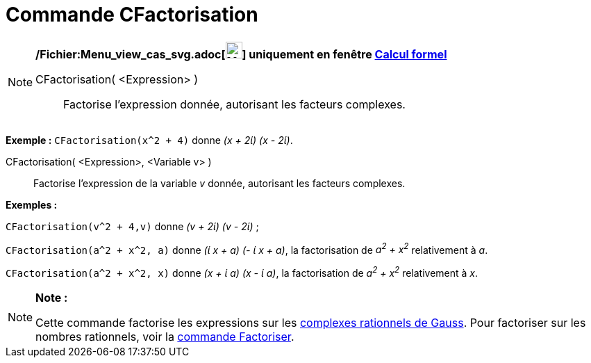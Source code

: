 = Commande CFactorisation
:page-en: commands/CFactor_Command
ifdef::env-github[:imagesdir: /fr/modules/ROOT/assets/images]

[NOTE]
====

*/Fichier:Menu_view_cas_svg.adoc[image:24px-Menu_view_cas.svg.png[Menu view cas.svg,width=24,height=24]] uniquement en
fenêtre xref:/Calcul_formel.adoc[Calcul formel]*

CFactorisation( <Expression> )::
  Factorise l'expression donnée, autorisant les facteurs complexes.

[EXAMPLE]
====

*Exemple :* `++CFactorisation(x^2 + 4)++` donne _(x + 2ί) (x - 2ί)_.

====

CFactorisation( <Expression>, <Variable v> )::
  Factorise l'expression de la variable _v_ donnée, autorisant les facteurs complexes.

[EXAMPLE]
====

*Exemples :*  

`++CFactorisation(v^2 + 4,v)++` donne _(v + 2ί) (v - 2ί)_ ;

`++CFactorisation(a^2 + x^2, a)++` donne _(ί x + a) (- ί x + a)_, la factorisation de _a^2^ + x^2^_ relativement à _a_.

`++CFactorisation(a^2 + x^2, x)++` donne _(x + ί a) (x - ί a)_, la factorisation de _a^2^ + x^2^_ relativement à _x_.

====

====

[NOTE]
====

*Note :*

Cette commande factorise les expressions sur les http://en.wikipedia.org/wiki/fr:Rationnel_de_Gauss[complexes rationnels
de Gauss]. Pour factoriser sur les nombres rationnels, voir la xref:/commands/Factoriser.adoc[commande Factoriser].

====
